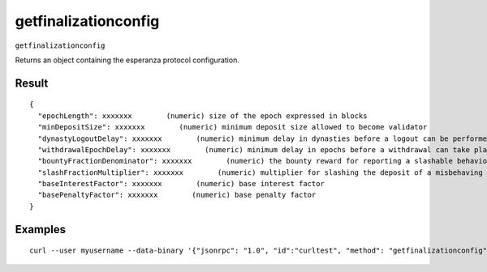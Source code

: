 .. Copyright (c) 2018 The Unit-e developers
   Distributed under the MIT software license, see the accompanying
   file LICENSE or https://opensource.org/licenses/MIT.

getfinalizationconfig
---------------------

``getfinalizationconfig``

Returns an object containing the esperanza protocol configuration.

Result
~~~~~~

::

  {
    "epochLength": xxxxxxx        (numeric) size of the epoch expressed in blocks
    "minDepositSize": xxxxxxx        (numeric) minimum deposit size allowed to become validator
    "dynastyLogoutDelay": xxxxxxx        (numeric) minimum delay in dynasties before a logout can be performed
    "withdrawalEpochDelay": xxxxxxx        (numeric) minimum delay in epochs before a withdrawal can take place
    "bountyFractionDenominator": xxxxxxx        (numeric) the bounty reward for reporting a slashable behaviour is defined by 1/x
    "slashFractionMultiplier": xxxxxxx        (numeric) multiplier for slashing the deposit of a misbehaving validator
    "baseInterestFactor": xxxxxxx        (numeric) base interest factor
    "basePenaltyFactor": xxxxxxx        (numeric) base penalty factor
  }

Examples
~~~~~~~~

::

  curl --user myusername --data-binary '{"jsonrpc": "1.0", "id":"curltest", "method": "getfinalizationconfig", "params": [] }' -H 'content-type: text/plain;' http://127.0.0.1:7181/

